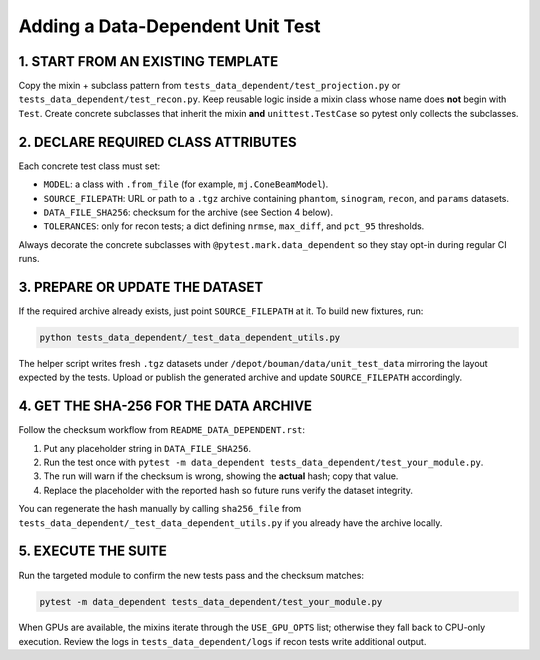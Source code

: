 ==========================================
Adding a Data-Dependent Unit Test
==========================================

1. START FROM AN EXISTING TEMPLATE
==================================

Copy the mixin + subclass pattern from ``tests_data_dependent/test_projection.py`` or ``tests_data_dependent/test_recon.py``. Keep reusable logic inside a mixin class whose name does **not** begin with ``Test``. Create concrete subclasses that inherit the mixin **and** ``unittest.TestCase`` so pytest only collects the subclasses.

2. DECLARE REQUIRED CLASS ATTRIBUTES
====================================

Each concrete test class must set:

- ``MODEL``: a class with ``.from_file`` (for example, ``mj.ConeBeamModel``).
- ``SOURCE_FILEPATH``: URL or path to a ``.tgz`` archive containing ``phantom``, ``sinogram``, ``recon``, and ``params`` datasets.
- ``DATA_FILE_SHA256``: checksum for the archive (see Section 4 below).
- ``TOLERANCES``: only for recon tests; a dict defining ``nrmse``, ``max_diff``, and ``pct_95`` thresholds.

Always decorate the concrete subclasses with ``@pytest.mark.data_dependent`` so they stay opt-in during regular CI runs.

3. PREPARE OR UPDATE THE DATASET
================================

If the required archive already exists, just point ``SOURCE_FILEPATH`` at it. To build new fixtures, run:

.. code-block:: bash

   python tests_data_dependent/_test_data_dependent_utils.py

The helper script writes fresh ``.tgz`` datasets under ``/depot/bouman/data/unit_test_data`` mirroring the layout expected by the tests. Upload or publish the generated archive and update ``SOURCE_FILEPATH`` accordingly.

4. GET THE SHA-256 FOR THE DATA ARCHIVE
=======================================

Follow the checksum workflow from ``README_DATA_DEPENDENT.rst``:

1. Put any placeholder string in ``DATA_FILE_SHA256``.
2. Run the test once with ``pytest -m data_dependent tests_data_dependent/test_your_module.py``.
3. The run will warn if the checksum is wrong, showing the **actual** hash; copy that value.
4. Replace the placeholder with the reported hash so future runs verify the dataset integrity.

You can regenerate the hash manually by calling ``sha256_file`` from ``tests_data_dependent/_test_data_dependent_utils.py`` if you already have the archive locally.

5. EXECUTE THE SUITE
====================

Run the targeted module to confirm the new tests pass and the checksum matches:

.. code-block:: bash

   pytest -m data_dependent tests_data_dependent/test_your_module.py

When GPUs are available, the mixins iterate through the ``USE_GPU_OPTS`` list; otherwise they fall back to CPU-only execution. Review the logs in ``tests_data_dependent/logs`` if recon tests write additional output.
